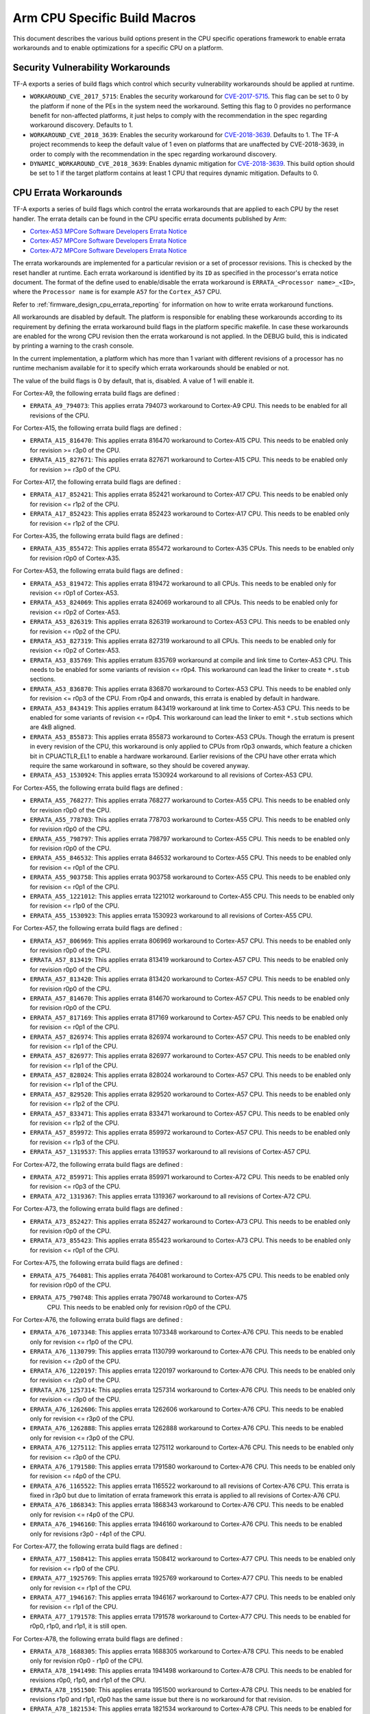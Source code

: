 Arm CPU Specific Build Macros
=============================

This document describes the various build options present in the CPU specific
operations framework to enable errata workarounds and to enable optimizations
for a specific CPU on a platform.

Security Vulnerability Workarounds
----------------------------------

TF-A exports a series of build flags which control which security
vulnerability workarounds should be applied at runtime.

-  ``WORKAROUND_CVE_2017_5715``: Enables the security workaround for
   `CVE-2017-5715`_. This flag can be set to 0 by the platform if none
   of the PEs in the system need the workaround. Setting this flag to 0 provides
   no performance benefit for non-affected platforms, it just helps to comply
   with the recommendation in the spec regarding workaround discovery.
   Defaults to 1.

-  ``WORKAROUND_CVE_2018_3639``: Enables the security workaround for
   `CVE-2018-3639`_. Defaults to 1. The TF-A project recommends to keep
   the default value of 1 even on platforms that are unaffected by
   CVE-2018-3639, in order to comply with the recommendation in the spec
   regarding workaround discovery.

-  ``DYNAMIC_WORKAROUND_CVE_2018_3639``: Enables dynamic mitigation for
   `CVE-2018-3639`_. This build option should be set to 1 if the target
   platform contains at least 1 CPU that requires dynamic mitigation.
   Defaults to 0.

.. _arm_cpu_macros_errata_workarounds:

CPU Errata Workarounds
----------------------

TF-A exports a series of build flags which control the errata workarounds that
are applied to each CPU by the reset handler. The errata details can be found
in the CPU specific errata documents published by Arm:

-  `Cortex-A53 MPCore Software Developers Errata Notice`_
-  `Cortex-A57 MPCore Software Developers Errata Notice`_
-  `Cortex-A72 MPCore Software Developers Errata Notice`_

The errata workarounds are implemented for a particular revision or a set of
processor revisions. This is checked by the reset handler at runtime. Each
errata workaround is identified by its ``ID`` as specified in the processor's
errata notice document. The format of the define used to enable/disable the
errata workaround is ``ERRATA_<Processor name>_<ID>``, where the ``Processor name``
is for example ``A57`` for the ``Cortex_A57`` CPU.

Refer to :ref:`firmware_design_cpu_errata_reporting` for information on how to
write errata workaround functions.

All workarounds are disabled by default. The platform is responsible for
enabling these workarounds according to its requirement by defining the
errata workaround build flags in the platform specific makefile. In case
these workarounds are enabled for the wrong CPU revision then the errata
workaround is not applied. In the DEBUG build, this is indicated by
printing a warning to the crash console.

In the current implementation, a platform which has more than 1 variant
with different revisions of a processor has no runtime mechanism available
for it to specify which errata workarounds should be enabled or not.

The value of the build flags is 0 by default, that is, disabled. A value of 1
will enable it.

For Cortex-A9, the following errata build flags are defined :

-  ``ERRATA_A9_794073``: This applies errata 794073 workaround to Cortex-A9
   CPU. This needs to be enabled for all revisions of the CPU.

For Cortex-A15, the following errata build flags are defined :

-  ``ERRATA_A15_816470``: This applies errata 816470 workaround to Cortex-A15
   CPU. This needs to be enabled only for revision >= r3p0 of the CPU.

-  ``ERRATA_A15_827671``: This applies errata 827671 workaround to Cortex-A15
   CPU. This needs to be enabled only for revision >= r3p0 of the CPU.

For Cortex-A17, the following errata build flags are defined :

-  ``ERRATA_A17_852421``: This applies errata 852421 workaround to Cortex-A17
   CPU. This needs to be enabled only for revision <= r1p2 of the CPU.

-  ``ERRATA_A17_852423``: This applies errata 852423 workaround to Cortex-A17
   CPU. This needs to be enabled only for revision <= r1p2 of the CPU.

For Cortex-A35, the following errata build flags are defined :

-  ``ERRATA_A35_855472``: This applies errata 855472 workaround to Cortex-A35
   CPUs. This needs to be enabled only for revision r0p0 of Cortex-A35.

For Cortex-A53, the following errata build flags are defined :

-  ``ERRATA_A53_819472``: This applies errata 819472 workaround to all
   CPUs. This needs to be enabled only for revision <= r0p1 of Cortex-A53.

-  ``ERRATA_A53_824069``: This applies errata 824069 workaround to all
   CPUs. This needs to be enabled only for revision <= r0p2 of Cortex-A53.

-  ``ERRATA_A53_826319``: This applies errata 826319 workaround to Cortex-A53
   CPU. This needs to be enabled only for revision <= r0p2 of the CPU.

-  ``ERRATA_A53_827319``: This applies errata 827319 workaround to all
   CPUs. This needs to be enabled only for revision <= r0p2 of Cortex-A53.

-  ``ERRATA_A53_835769``: This applies erratum 835769 workaround at compile and
   link time to Cortex-A53 CPU. This needs to be enabled for some variants of
   revision <= r0p4. This workaround can lead the linker to create ``*.stub``
   sections.

-  ``ERRATA_A53_836870``: This applies errata 836870 workaround to Cortex-A53
   CPU. This needs to be enabled only for revision <= r0p3 of the CPU. From
   r0p4 and onwards, this errata is enabled by default in hardware.

-  ``ERRATA_A53_843419``: This applies erratum 843419 workaround at link time
   to Cortex-A53 CPU.  This needs to be enabled for some variants of revision
   <= r0p4. This workaround can lead the linker to emit ``*.stub`` sections
   which are 4kB aligned.

-  ``ERRATA_A53_855873``: This applies errata 855873 workaround to Cortex-A53
   CPUs. Though the erratum is present in every revision of the CPU,
   this workaround is only applied to CPUs from r0p3 onwards, which feature
   a chicken bit in CPUACTLR_EL1 to enable a hardware workaround.
   Earlier revisions of the CPU have other errata which require the same
   workaround in software, so they should be covered anyway.

-  ``ERRATA_A53_1530924``: This applies errata 1530924 workaround to all
   revisions of Cortex-A53 CPU.

For Cortex-A55, the following errata build flags are defined :

-  ``ERRATA_A55_768277``: This applies errata 768277 workaround to Cortex-A55
   CPU. This needs to be enabled only for revision r0p0 of the CPU.

-  ``ERRATA_A55_778703``: This applies errata 778703 workaround to Cortex-A55
   CPU. This needs to be enabled only for revision r0p0 of the CPU.

-  ``ERRATA_A55_798797``: This applies errata 798797 workaround to Cortex-A55
   CPU. This needs to be enabled only for revision r0p0 of the CPU.

-  ``ERRATA_A55_846532``: This applies errata 846532 workaround to Cortex-A55
   CPU. This needs to be enabled only for revision <= r0p1 of the CPU.

-  ``ERRATA_A55_903758``: This applies errata 903758 workaround to Cortex-A55
   CPU. This needs to be enabled only for revision <= r0p1 of the CPU.

-  ``ERRATA_A55_1221012``: This applies errata 1221012 workaround to Cortex-A55
   CPU. This needs to be enabled only for revision <= r1p0 of the CPU.

-  ``ERRATA_A55_1530923``: This applies errata 1530923 workaround to all
   revisions of Cortex-A55 CPU.

For Cortex-A57, the following errata build flags are defined :

-  ``ERRATA_A57_806969``: This applies errata 806969 workaround to Cortex-A57
   CPU. This needs to be enabled only for revision r0p0 of the CPU.

-  ``ERRATA_A57_813419``: This applies errata 813419 workaround to Cortex-A57
   CPU. This needs to be enabled only for revision r0p0 of the CPU.

-  ``ERRATA_A57_813420``: This applies errata 813420 workaround to Cortex-A57
   CPU. This needs to be enabled only for revision r0p0 of the CPU.

-  ``ERRATA_A57_814670``: This applies errata 814670 workaround to Cortex-A57
   CPU. This needs to be enabled only for revision r0p0 of the CPU.

-  ``ERRATA_A57_817169``: This applies errata 817169 workaround to Cortex-A57
   CPU. This needs to be enabled only for revision <= r0p1 of the CPU.

-  ``ERRATA_A57_826974``: This applies errata 826974 workaround to Cortex-A57
   CPU. This needs to be enabled only for revision <= r1p1 of the CPU.

-  ``ERRATA_A57_826977``: This applies errata 826977 workaround to Cortex-A57
   CPU. This needs to be enabled only for revision <= r1p1 of the CPU.

-  ``ERRATA_A57_828024``: This applies errata 828024 workaround to Cortex-A57
   CPU. This needs to be enabled only for revision <= r1p1 of the CPU.

-  ``ERRATA_A57_829520``: This applies errata 829520 workaround to Cortex-A57
   CPU. This needs to be enabled only for revision <= r1p2 of the CPU.

-  ``ERRATA_A57_833471``: This applies errata 833471 workaround to Cortex-A57
   CPU. This needs to be enabled only for revision <= r1p2 of the CPU.

-  ``ERRATA_A57_859972``: This applies errata 859972 workaround to Cortex-A57
   CPU. This needs to be enabled only for revision <= r1p3 of the CPU.

-  ``ERRATA_A57_1319537``: This applies errata 1319537 workaround to all
   revisions of Cortex-A57 CPU.

For Cortex-A72, the following errata build flags are defined :

-  ``ERRATA_A72_859971``: This applies errata 859971 workaround to Cortex-A72
   CPU. This needs to be enabled only for revision <= r0p3 of the CPU.

-  ``ERRATA_A72_1319367``: This applies errata 1319367 workaround to all
   revisions of Cortex-A72 CPU.

For Cortex-A73, the following errata build flags are defined :

-  ``ERRATA_A73_852427``: This applies errata 852427 workaround to Cortex-A73
   CPU. This needs to be enabled only for revision r0p0 of the CPU.

-  ``ERRATA_A73_855423``: This applies errata 855423 workaround to Cortex-A73
   CPU. This needs to be enabled only for revision <= r0p1 of the CPU.

For Cortex-A75, the following errata build flags are defined :

-  ``ERRATA_A75_764081``: This applies errata 764081 workaround to Cortex-A75
   CPU. This needs to be enabled only for revision r0p0 of the CPU.

-  ``ERRATA_A75_790748``: This applies errata 790748 workaround to Cortex-A75
    CPU. This needs to be enabled only for revision r0p0 of the CPU.

For Cortex-A76, the following errata build flags are defined :

-  ``ERRATA_A76_1073348``: This applies errata 1073348 workaround to Cortex-A76
   CPU. This needs to be enabled only for revision <= r1p0 of the CPU.

-  ``ERRATA_A76_1130799``: This applies errata 1130799 workaround to Cortex-A76
   CPU. This needs to be enabled only for revision <= r2p0 of the CPU.

-  ``ERRATA_A76_1220197``: This applies errata 1220197 workaround to Cortex-A76
   CPU. This needs to be enabled only for revision <= r2p0 of the CPU.

-  ``ERRATA_A76_1257314``: This applies errata 1257314 workaround to Cortex-A76
   CPU. This needs to be enabled only for revision <= r3p0 of the CPU.

-  ``ERRATA_A76_1262606``: This applies errata 1262606 workaround to Cortex-A76
   CPU. This needs to be enabled only for revision <= r3p0 of the CPU.

-  ``ERRATA_A76_1262888``: This applies errata 1262888 workaround to Cortex-A76
   CPU. This needs to be enabled only for revision <= r3p0 of the CPU.

-  ``ERRATA_A76_1275112``: This applies errata 1275112 workaround to Cortex-A76
   CPU. This needs to be enabled only for revision <= r3p0 of the CPU.

-  ``ERRATA_A76_1791580``: This applies errata 1791580 workaround to Cortex-A76
   CPU. This needs to be enabled only for revision <= r4p0 of the CPU.

-  ``ERRATA_A76_1165522``: This applies errata 1165522 workaround to all
   revisions of Cortex-A76 CPU. This errata is fixed in r3p0 but due to
   limitation of errata framework this errata is applied to all revisions
   of Cortex-A76 CPU.

-  ``ERRATA_A76_1868343``: This applies errata 1868343 workaround to Cortex-A76
   CPU. This needs to be enabled only for revision <= r4p0 of the CPU.

-  ``ERRATA_A76_1946160``: This applies errata 1946160 workaround to Cortex-A76
   CPU. This needs to be enabled only for revisions r3p0 - r4p1 of the CPU.

For Cortex-A77, the following errata build flags are defined :

-  ``ERRATA_A77_1508412``: This applies errata 1508412 workaround to Cortex-A77
   CPU. This needs to be enabled only for revision <= r1p0 of the CPU.

-  ``ERRATA_A77_1925769``: This applies errata 1925769 workaround to Cortex-A77
   CPU. This needs to be enabled only for revision <= r1p1 of the CPU.

-  ``ERRATA_A77_1946167``: This applies errata 1946167 workaround to Cortex-A77
   CPU. This needs to be enabled only for revision <= r1p1 of the CPU.

-  ``ERRATA_A77_1791578``: This applies errata 1791578 workaround to Cortex-A77
   CPU. This needs to be enabled for r0p0, r1p0, and r1p1, it is still open.

For Cortex-A78, the following errata build flags are defined :

-  ``ERRATA_A78_1688305``: This applies errata 1688305 workaround to Cortex-A78
   CPU. This needs to be enabled only for revision r0p0 - r1p0 of the CPU.

-  ``ERRATA_A78_1941498``: This applies errata 1941498 workaround to Cortex-A78
   CPU. This needs to be enabled for revisions r0p0, r1p0, and r1p1 of the CPU.

-  ``ERRATA_A78_1951500``: This applies errata 1951500 workaround to Cortex-A78
   CPU. This needs to be enabled for revisions r1p0 and r1p1, r0p0 has the same
   issue but there is no workaround for that revision.

-  ``ERRATA_A78_1821534``: This applies errata 1821534 workaround to Cortex-A78
   CPU. This needs to be enabled for revisions r0p0 and r1p0.

For Neoverse N1, the following errata build flags are defined :

-  ``ERRATA_N1_1073348``: This applies errata 1073348 workaround to Neoverse-N1
   CPU. This needs to be enabled only for revision r0p0 and r1p0 of the CPU.

-  ``ERRATA_N1_1130799``: This applies errata 1130799 workaround to Neoverse-N1
   CPU. This needs to be enabled only for revision <= r2p0 of the CPU.

-  ``ERRATA_N1_1165347``: This applies errata 1165347 workaround to Neoverse-N1
   CPU. This needs to be enabled only for revision <= r2p0 of the CPU.

-  ``ERRATA_N1_1207823``: This applies errata 1207823 workaround to Neoverse-N1
   CPU. This needs to be enabled only for revision <= r2p0 of the CPU.

-  ``ERRATA_N1_1220197``: This applies errata 1220197 workaround to Neoverse-N1
   CPU. This needs to be enabled only for revision <= r2p0 of the CPU.

-  ``ERRATA_N1_1257314``: This applies errata 1257314 workaround to Neoverse-N1
   CPU. This needs to be enabled only for revision <= r3p0 of the CPU.

-  ``ERRATA_N1_1262606``: This applies errata 1262606 workaround to Neoverse-N1
   CPU. This needs to be enabled only for revision <= r3p0 of the CPU.

-  ``ERRATA_N1_1262888``: This applies errata 1262888 workaround to Neoverse-N1
   CPU. This needs to be enabled only for revision <= r3p0 of the CPU.

-  ``ERRATA_N1_1275112``: This applies errata 1275112 workaround to Neoverse-N1
   CPU. This needs to be enabled only for revision <= r3p0 of the CPU.

-  ``ERRATA_N1_1315703``: This applies errata 1315703 workaround to Neoverse-N1
   CPU. This needs to be enabled only for revision <= r3p0 of the CPU.

-  ``ERRATA_N1_1542419``: This applies errata 1542419 workaround to Neoverse-N1
   CPU. This needs to be enabled only for revisions r3p0 - r4p0 of the CPU.

-  ``ERRATA_N1_1868343``: This applies errata 1868343 workaround to Neoverse-N1
   CPU. This needs to be enabled only for revision <= r4p0 of the CPU.

-  ``ERRATA_N1_1946160``: This applies errata 1946160 workaround to Neoverse-N1
   CPU. This needs to be enabled for revisions r3p0, r3p1, r4p0, and r4p1, for
   revisions r0p0, r1p0, and r2p0 there is no workaround.

For Neoverse V1, the following errata build flags are defined :

-  ``ERRATA_V1_1791573``: This applies errata 1791573 workaround to Neoverse-V1
   CPU. This needs to be enabled only for revisions r0p0 and r1p0, it is fixed
   in r1p1.

-  ``ERRATA_V1_1940577``: This applies errata 1940577 workaround to Neoverse-V1
   CPU. This needs to be enabled only for revision r1p0 and r1p1 of the
   CPU.

-  ``ERRATA_V1_1966096``: This applies errata 1966096 workaround to Neoverse-V1
   CPU. This needs to be enabled for revisions r0p0, r1p0, and r1p1 of the
   CPU.  It is still open.

-  ``ERRATA_V1_2139242``: This applies errata 2139242 workaround to Neoverse-V1
   CPU. This needs to be enabled for revisions r0p0, r1p0, and r1p1 of the
   CPU.  It is still open.

DSU Errata Workarounds
----------------------

Similar to CPU errata, TF-A also implements workarounds for DSU (DynamIQ
Shared Unit) errata. The DSU errata details can be found in the respective Arm
documentation:

- `Arm DSU Software Developers Errata Notice`_.

Each erratum is identified by an ``ID``, as defined in the DSU errata notice
document. Thus, the build flags which enable/disable the errata workarounds
have the format ``ERRATA_DSU_<ID>``. The implementation and application logic
of DSU errata workarounds are similar to `CPU errata workarounds`_.

For DSU errata, the following build flags are defined:

-  ``ERRATA_DSU_798953``: This applies errata 798953 workaround for the
   affected DSU configurations. This errata applies only for those DSUs that
   revision is r0p0 (on r0p1 it is fixed). However, please note that this
   workaround results in increased DSU power consumption on idle.

-  ``ERRATA_DSU_936184``: This applies errata 936184 workaround for the
   affected DSU configurations. This errata applies only for those DSUs that
   contain the ACP interface **and** the DSU revision is older than r2p0 (on
   r2p0 it is fixed). However, please note that this workaround results in
   increased DSU power consumption on idle.

CPU Specific optimizations
--------------------------

This section describes some of the optimizations allowed by the CPU micro
architecture that can be enabled by the platform as desired.

-  ``SKIP_A57_L1_FLUSH_PWR_DWN``: This flag enables an optimization in the
   Cortex-A57 cluster power down sequence by not flushing the Level 1 data
   cache. The L1 data cache and the L2 unified cache are inclusive. A flush
   of the L2 by set/way flushes any dirty lines from the L1 as well. This
   is a known safe deviation from the Cortex-A57 TRM defined power down
   sequence. Each Cortex-A57 based platform must make its own decision on
   whether to use the optimization.

-  ``A53_DISABLE_NON_TEMPORAL_HINT``: This flag disables the cache non-temporal
   hint. The LDNP/STNP instructions as implemented on Cortex-A53 do not behave
   in a way most programmers expect, and will most probably result in a
   significant speed degradation to any code that employs them. The Armv8-A
   architecture (see Arm DDI 0487A.h, section D3.4.3) allows cores to ignore
   the non-temporal hint and treat LDNP/STNP as LDP/STP instead. Enabling this
   flag enforces this behaviour. This needs to be enabled only for revisions
   <= r0p3 of the CPU and is enabled by default.

-  ``A57_DISABLE_NON_TEMPORAL_HINT``: This flag has the same behaviour as
   ``A53_DISABLE_NON_TEMPORAL_HINT`` but for Cortex-A57. This needs to be
   enabled only for revisions <= r1p2 of the CPU and is enabled by default,
   as recommended in section "4.7 Non-Temporal Loads/Stores" of the
   `Cortex-A57 Software Optimization Guide`_.

- ''A57_ENABLE_NON_CACHEABLE_LOAD_FWD'': This flag enables non-cacheable
   streaming enhancement feature for Cortex-A57 CPUs. Platforms can set
   this bit only if their memory system meets the requirement that cache
   line fill requests from the Cortex-A57 processor are atomic. Each
   Cortex-A57 based platform must make its own decision on whether to use
   the optimization. This flag is disabled by default.

-  ``NEOVERSE_Nx_EXTERNAL_LLC``: This flag indicates that an external last
   level cache(LLC) is present in the system, and that the DataSource field
   on the master CHI interface indicates when data is returned from the LLC.
   This is used to control how the LL_CACHE* PMU events count.
   Default value is 0 (Disabled).

--------------

*Copyright (c) 2014-2021, Arm Limited and Contributors. All rights reserved.*

.. _CVE-2017-5715: http://cve.mitre.org/cgi-bin/cvename.cgi?name=CVE-2017-5715
.. _CVE-2018-3639: http://cve.mitre.org/cgi-bin/cvename.cgi?name=CVE-2018-3639
.. _Cortex-A53 MPCore Software Developers Errata Notice: http://infocenter.arm.com/help/topic/com.arm.doc.epm048406/index.html
.. _Cortex-A57 MPCore Software Developers Errata Notice: http://infocenter.arm.com/help/topic/com.arm.doc.epm049219/index.html
.. _Cortex-A72 MPCore Software Developers Errata Notice: http://infocenter.arm.com/help/topic/com.arm.doc.epm012079/index.html
.. _Cortex-A57 Software Optimization Guide: http://infocenter.arm.com/help/topic/com.arm.doc.uan0015b/Cortex_A57_Software_Optimization_Guide_external.pdf
.. _Arm DSU Software Developers Errata Notice: http://infocenter.arm.com/help/topic/com.arm.doc.epm138168/index.html

